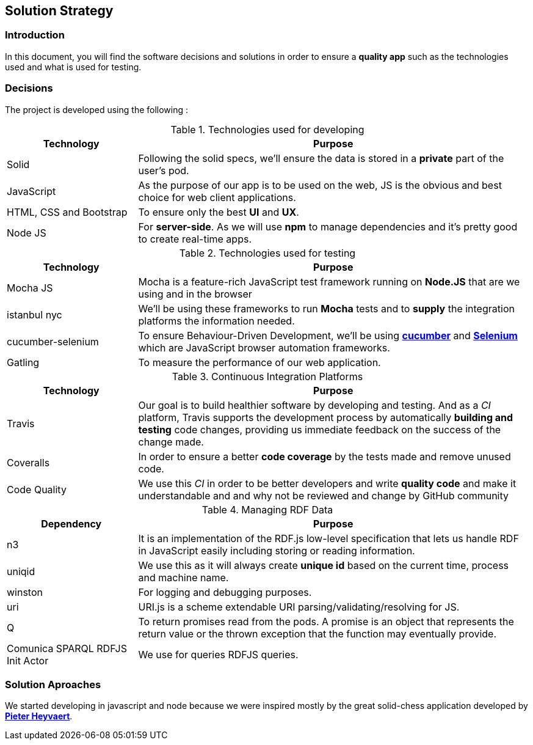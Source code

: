 [[section-solution-strategy]]
== Solution Strategy


=== Introduction
In this document, you will find the software decisions and solutions in order to ensure a **quality app** such as the technologies used and what is used for testing.

=== Decisions
The project is developed using the following :

****
[options="header",cols="1,3"]
.Technologies used for developing
|===
|Technology |Purpose

|Solid
|Following the solid specs, we'll ensure the data is stored in a **private** part of the user's pod.

|JavaScript
|As the purpose of our app is to be used on the web, JS is the obvious and best choice for web client applications.

|HTML, CSS and Bootstrap
|To ensure only the best **UI** and **UX**.

|Node JS
|For **server-side**. As we will use **npm** to manage dependencies and it's pretty good to create real-time apps.

|===

.Technologies used for testing
[options="header",cols="1,3"]
|===
|Technology |Purpose

|Mocha JS
|Mocha is a feature-rich JavaScript test framework running on **Node.JS** that are we using and in the browser

|istanbul nyc
|We'll be using these frameworks to run **Mocha** tests and to **supply** the integration platforms the information needed.

|cucumber-selenium
|To ensure Behaviour-Driven Development, we'll be using **link:https://cucumber.io[cucumber]** and **link:https://www.seleniumhq.org[Selenium]** which are JavaScript browser automation frameworks.

|Gatling
|To measure the performance of our web application.

|===

.Continuous Integration Platforms
[options="header",cols="1,3"]
|===
|Technology |Purpose

|Travis
|Our goal is to build healthier software by developing and testing. And as a _CI_ platform, Travis supports the development process by automatically **building and testing** code changes, providing us immediate feedback on the success of the change made.

|Coveralls
|In order to ensure a better **code coverage** by the tests made and remove unused code.

|Code Quality
|We use this _CI_ in order to be better developers and write *quality code* and make it understandable and and why not be reviewed and change by GitHub community
|===

.Managing RDF Data
[options="header",cols="1,3"]
|===
|Dependency |Purpose

|n3
|It is an implementation of the RDF.js low-level specification that lets us handle RDF in JavaScript easily including storing or reading information.

|uniqid
|We use this as it will always create *unique id*  based on the current time, process and machine name.

|winston
|For logging and debugging purposes.

|uri
|URI.js is a scheme extendable URI parsing/validating/resolving for JS.

|Q
|To return promises read from the pods. A promise is an object that represents the return value or the thrown exception that the function may eventually provide.

|Comunica SPARQL RDFJS Init Actor
|We use for queries RDFJS queries.


|===

****

=== Solution Aproaches
We started developing in javascript and node because we were inspired mostly by the great solid-chess application developed by  **link:https://github.com/pheyvaer[Pieter Heyvaert]**.
